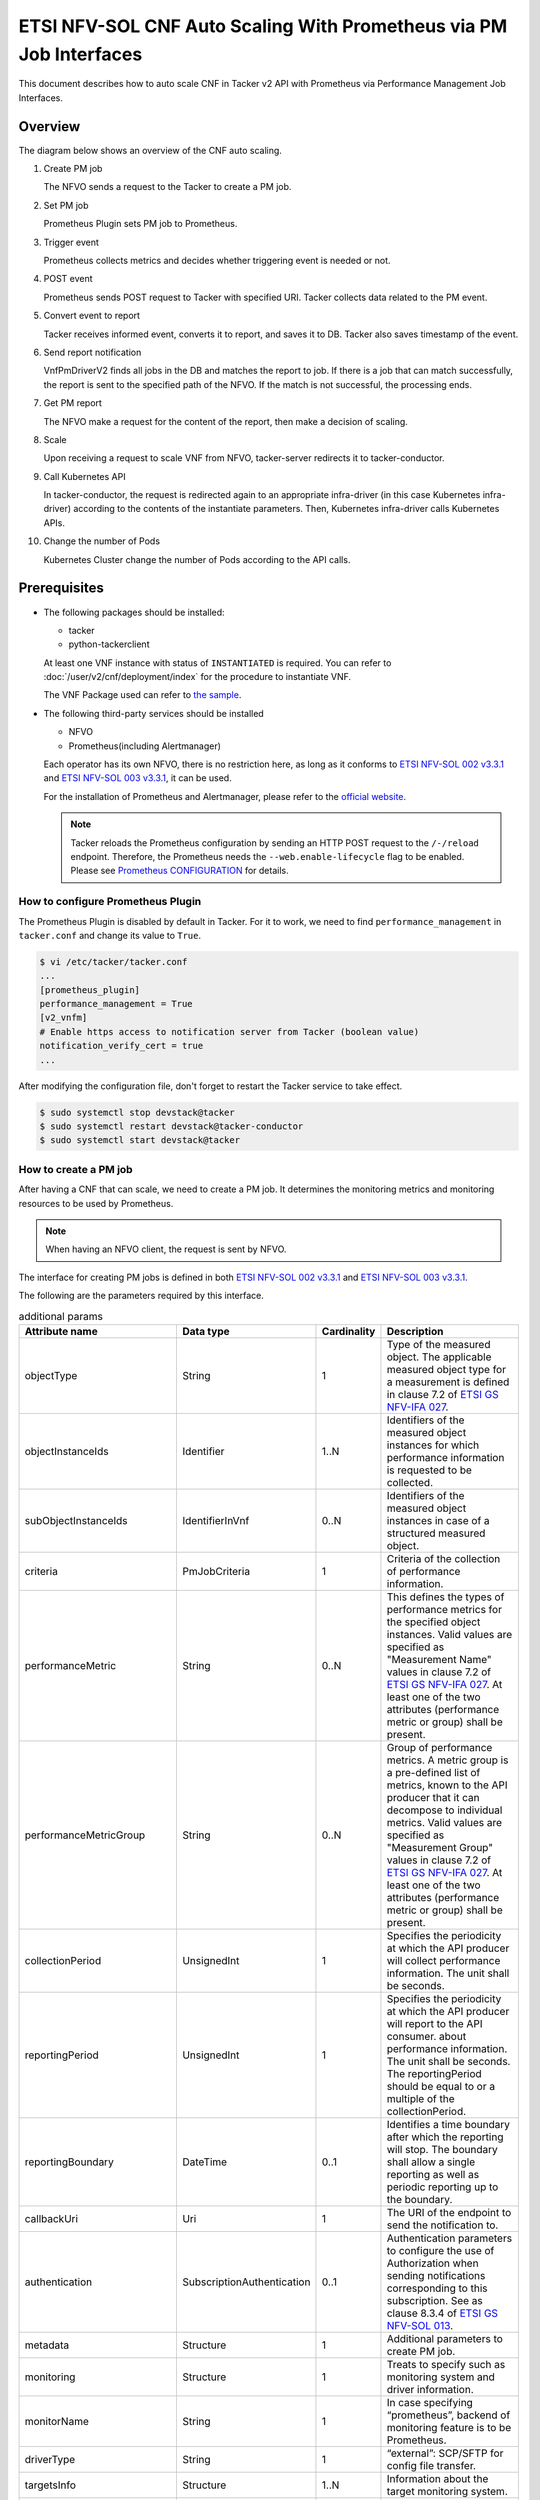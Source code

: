 ===================================================================
ETSI NFV-SOL CNF Auto Scaling With Prometheus via PM Job Interfaces
===================================================================

This document describes how to auto scale CNF in Tacker v2 API with
Prometheus via Performance Management Job Interfaces.


Overview
--------

The diagram below shows an overview of the CNF auto scaling.

1. Create PM job

   The NFVO sends a request to the Tacker to create a PM job.

2. Set PM job

   Prometheus Plugin sets PM job to Prometheus.

3. Trigger event

   Prometheus collects metrics and decides whether triggering event is
   needed or not.

4. POST event

   Prometheus sends POST request to Tacker with specified URI. Tacker
   collects data related to the PM event.

5. Convert event to report

   Tacker receives informed event, converts it to report, and saves
   it to DB. Tacker also saves timestamp of the event.

6. Send report notification

   VnfPmDriverV2 finds all jobs in the DB and matches the report to
   job. If there is a job that can match successfully, the report is
   sent to the specified path of the NFVO. If the match is not successful,
   the processing ends.

7. Get PM report

   The NFVO make a request for the content of the report, then make a
   decision of scaling.

8. Scale

   Upon receiving a request to scale VNF from NFVO, tacker-server
   redirects it to tacker-conductor.

9. Call Kubernetes API

   In tacker-conductor, the request is redirected again to an
   appropriate infra-driver (in this case Kubernetes infra-driver)
   according to the contents of the instantiate parameters. Then,
   Kubernetes infra-driver calls Kubernetes APIs.

10. Change the number of Pods

    Kubernetes Cluster change the number of Pods according to the
    API calls.


.. figure:: img/auto_scale_pm_job.svg


Prerequisites
-------------

* The following packages should be installed:

  * tacker
  * python-tackerclient

  At least one VNF instance with status of ``INSTANTIATED`` is required.
  You can refer to :doc:`/user/v2/cnf/deployment/index` for the
  procedure to instantiate VNF.

  The VNF Package used can refer to `the sample`_.

* The following third-party services should be installed

  * NFVO
  * Prometheus(including Alertmanager)

  Each operator has its own NFVO, there is no restriction here, as long as
  it conforms to `ETSI NFV-SOL 002 v3.3.1`_ and `ETSI NFV-SOL 003 v3.3.1`_,
  it can be used.

  For the installation of Prometheus and Alertmanager, please refer to
  the `official website`_.

  .. note::

    Tacker reloads the Prometheus configuration by sending
    an HTTP POST request to the ``/-/reload`` endpoint.
    Therefore, the Prometheus needs the ``--web.enable-lifecycle`` flag
    to be enabled.
    Please see `Prometheus CONFIGURATION`_ for details.


How to configure Prometheus Plugin
~~~~~~~~~~~~~~~~~~~~~~~~~~~~~~~~~~

The Prometheus Plugin is disabled by default in Tacker.
For it to work, we need to find ``performance_management`` in
``tacker.conf`` and change its value to ``True``.

.. code-block:: console

  $ vi /etc/tacker/tacker.conf
  ...
  [prometheus_plugin]
  performance_management = True
  [v2_vnfm]
  # Enable https access to notification server from Tacker (boolean value)
  notification_verify_cert = true
  ...


After modifying the configuration file, don't forget to restart the
Tacker service to take effect.

.. code-block:: console

  $ sudo systemctl stop devstack@tacker
  $ sudo systemctl restart devstack@tacker-conductor
  $ sudo systemctl start devstack@tacker


How to create a PM job
~~~~~~~~~~~~~~~~~~~~~~

After having a CNF that can scale, we need to create a PM job. It
determines the monitoring metrics and monitoring resources to be
used by Prometheus.

.. note::

  When having an NFVO client, the request is sent by NFVO.


The interface for creating PM jobs is defined in both
`ETSI NFV-SOL 002 v3.3.1`_ and `ETSI NFV-SOL 003 v3.3.1`_.

The following are the parameters required by this interface.

.. list-table:: additional params
  :widths: 18 18 10 50
  :header-rows: 1

  * - Attribute name
    - Data type
    - Cardinality
    - Description
  * - objectType
    - String
    - 1
    - Type of the measured object. The applicable measured object type for a
      measurement is defined in clause 7.2 of `ETSI GS NFV-IFA 027`_.
  * - objectInstanceIds
    - Identifier
    - 1..N
    - Identifiers of the measured object instances for which performance
      information is requested to be collected.
  * - subObjectInstanceIds
    - IdentifierInVnf
    - 0..N
    - Identifiers of the measured object instances in case of a structured
      measured object.
  * - criteria
    - PmJobCriteria
    - 1
    - Criteria of the collection of performance information.
  * - performanceMetric
    - String
    - 0..N
    - This defines the types of performance metrics for the specified object
      instances. Valid values are specified as "Measurement Name" values in
      clause 7.2 of `ETSI GS NFV-IFA 027`_. At least one of the two
      attributes (performance metric or group) shall be present.
  * - performanceMetricGroup
    - String
    - 0..N
    - Group of performance metrics. A metric group is a pre-defined list of
      metrics, known to the API producer that it can decompose to individual
      metrics. Valid values are specified as "Measurement Group" values in
      clause 7.2 of `ETSI GS NFV-IFA 027`_. At least one of the two
      attributes (performance metric or group) shall be present.
  * - collectionPeriod
    - UnsignedInt
    - 1
    - Specifies the periodicity at which the API producer will collect
      performance information. The unit shall be seconds.
  * - reportingPeriod
    - UnsignedInt
    - 1
    - Specifies the periodicity at which the API producer will report to
      the API consumer. about performance information. The unit shall be
      seconds. The reportingPeriod should be equal to or a multiple of
      the collectionPeriod.
  * - reportingBoundary
    - DateTime
    - 0..1
    - Identifies a time boundary after which the reporting will stop. The
      boundary shall allow a single reporting as well as periodic reporting
      up to the boundary.
  * - callbackUri
    - Uri
    - 1
    - The URI of the endpoint to send the notification to.
  * - authentication
    - SubscriptionAuthentication
    - 0..1
    - Authentication parameters to configure the use of Authorization when
      sending notifications corresponding to this subscription. See as
      clause 8.3.4 of `ETSI GS NFV-SOL 013`_.
  * - metadata
    - Structure
    - 1
    - Additional parameters to create PM job.
  * - monitoring
    - Structure
    - 1
    - Treats to specify such as monitoring system and driver information.
  * - monitorName
    - String
    - 1
    - In case specifying “prometheus”, backend of monitoring feature is
      to be Prometheus.
  * - driverType
    - String
    - 1
    - “external”: SCP/SFTP for config file transfer.
  * - targetsInfo
    - Structure
    - 1..N
    - Information about the target monitoring system.
  * - prometheusHost
    - String
    - 1
    - FQDN or ip address of target PrometheusServer.
  * - prometheusHostPort
    - Int
    - 1
    - Port of the ssh target PrometheusServer.
  * - alertRuleConfigPath
    - String
    - 1
    - Path of alertRuleConfig path for target Prometheus.
  * - prometheusReloadApiEndpoint
    - String
    - 1
    - Endpoint url of reload API of target Prometheus.
  * - authInfo
    - Structure
    - 1
    - Define authentication information to access host.
  * - ssh_username
    - String
    - 1
    - The username of the target host for ssh.
  * - ssh_password
    - String
    - 1
    - The password of the target host for ssh.


.. note::

  * If ``subObjectInstanceIds`` is present, the cardinality of the
    ``objectInstanceIds`` attribute shall be 1.
  * ``performanceMetric`` and ``performanceMetricGroup``, at least one of
    the two attributes shall be present.
  * ``objectType`` has only the following values: ``Vnf``, ``Vnfc``,
    ``VnfIntCp``, ``VnfExtCp``.


Create PM job can be executed by the following CLI command.

.. code-block:: console

  $ openstack vnfpm job create sample_param_file.json --os-tacker-api-version 2


The content of the sample ``sample_param_file.json`` in this document is
as follows:

.. code-block:: json

  {
      "objectType": "Vnf",
      "objectInstanceIds": ["a0205e7c-fdeb-4f6c-b266-962246e32626"],
      "criteria": {
      "performanceMetric": ["VCpuUsageMeanVnf.a0205e7c-fdeb-4f6c-b266-962246e32626"],
      "performanceMetricGroup": [],
          "collectionPeriod": 30,
          "reportingPeriod": 60
      },
      "callbackUri": "http://127.0.0.1:9990/notification/callbackuri/a0205e7c-fdeb-4f6c-b266-962246e32626",
      "metadata": {
          "monitoring": {
              "monitorName": "prometheus",
              "driverType": "external",
              "targetsInfo": [
                  {
                      "prometheusHost": "192.168.121.35",
                      "prometheusHostPort": 22,
                      "authInfo": {
                          "ssh_username": "vagrant",
                          "ssh_password": "vagrant"
                      },
                      "alertRuleConfigPath":
                          "/etc/prometheus/rules",
                      "prometheusReloadApiEndpoint":
                          "http://192.168.121.35:9090/-/reload"
                  }
              ]
          }
      }
  }


Here is an example of create PM job:

.. code-block:: console

  $ openstack vnfpm job create sample_param_file.json --os-tacker-api-version 2
  +-------------------------+----------------------------------------------------------------------------------------------------------+
  | Field                   | Value                                                                                                    |
  +-------------------------+----------------------------------------------------------------------------------------------------------+
  | Callback Uri            | http://127.0.0.1:9990/notification/callbackuri/a0205e7c-fdeb-4f6c-b266-962246e32626                      |
  | Criteria                | {                                                                                                        |
  |                         |     "performanceMetric": [                                                                               |
  |                         |         "VCpuUsageMeanVnf.a0205e7c-fdeb-4f6c-b266-962246e32626"                                          |
  |                         |     ],                                                                                                   |
  |                         |     "collectionPeriod": 30,                                                                              |
  |                         |     "reportingPeriod": 60                                                                                |
  |                         | }                                                                                                        |
  | ID                      | 84b227dc-5ed0-411a-aff6-c830528eaec5                                                                     |
  | Links                   | {                                                                                                        |
  |                         |     "self": {                                                                                            |
  |                         |         "href": "http://127.0.0.1:9890/vnfpm/v2/pm_jobs/84b227dc-5ed0-411a-aff6-c830528eaec5"            |
  |                         |     },                                                                                                   |
  |                         |     "objects": [                                                                                         |
  |                         |         {                                                                                                |
  |                         |             "href": "http://127.0.0.1:9890/vnflcm/v2/vnf_instances/a0205e7c-fdeb-4f6c-b266-962246e32626" |
  |                         |         }                                                                                                |
  |                         |     ]                                                                                                    |
  |                         | }                                                                                                        |
  | Object Instance Ids     | [                                                                                                        |
  |                         |     "a0205e7c-fdeb-4f6c-b266-962246e32626"                                                               |
  |                         | ]                                                                                                        |
  | Object Type             | Vnf                                                                                                      |
  | Reports                 | []                                                                                                       |
  | Sub Object Instance Ids |                                                                                                          |
  +-------------------------+----------------------------------------------------------------------------------------------------------+


When creating a PM job, Tacker will modify the configuration file on the
specified Prometheus based on ``metadata``.
Then Prometheus will monitor the specified resource and send the monitored
information to Tacker.

The following is an example of the request body that Prometheus sends
information:

.. code-block:: json

  {
      "receiver": "receiver",
      "status": "firing",
      "alerts": [
          {
              "status": "firing",
              "labels": {
                  "receiver_type": "tacker",
                  "function_type": "vnfpm",
                  "job_id": "84b227dc-5ed0-411a-aff6-c830528eaec5",
                  "metric": "VCpuUsageMeanVnf.a0205e7c-fdeb-4f6c-b266-962246e32626",
                  "object_instance_id": "a0205e7c-fdeb-4f6c-b266-962246e32626"
              },
              "annotations": {
                  "value": 99
              },
              "startsAt": "2022-06-21T23:47:36.453Z",
              "endsAt": "0001-01-01T00:00:00Z",
              "generatorURL": "http://192.168.121.35:9090/graph?g0.expr=up%7Bjob%3D%22node%22%7D+%3D%3D+0&g0.tab=1",
              "fingerprint": "5ef77f1f8a3ecb8d"
          }
      ],
      "groupLabels": {},
      "commonLabels": {
          "alertname": "NodeInstanceDown",
          "job": "node"
      },
      "commonAnnotations": {
          "description": "sample"
      },
      "externalURL": "http://192.168.121.35:9093",
      "version": "4",
      "groupKey": "{}:{}",
      "truncatedAlerts": 0
  }


Tacker converts the received monitoring information into a report and
sends a notification request to NFVO.

The following is the request body of a sample notification request.

.. code-block:: json

  {
      "id": "29de3afc-0547-4f43-b921-1d6ceaf16bd4",
      "notificationType": "PerformanceInformationAvailableNotification",
      "timeStamp": "2023-11-20T14:25:04Z",
      "pmJobId": "84b227dc-5ed0-411a-aff6-c830528eaec5",
      "objectType": "Vnf",
      "objectInstanceId": "a0205e7c-fdeb-4f6c-b266-962246e32626",
      "_links": {
          "objectInstance": {
              "href": "http://127.0.0.1:9890/vnflcm/v2/vnf_instances/a0205e7c-fdeb-4f6c-b266-962246e32626"
          },
          "pmJob": {
              "href": "http://127.0.0.1:9890/vnfpm/v2/pm_jobs/84b227dc-5ed0-411a-aff6-c830528eaec5"
          },
          "performanceReport": {
              "href": "http://127.0.0.1:9890/vnfpm/v2/pm_jobs/84b227dc-5ed0-411a-aff6-c830528eaec5/reports/eab93857-eb72-49ce-9173-628a3f00ba2d"
          }
      }
  }


.. note::

  The target URL of this notification request is the ``Callback Uri``
  field in the PM job.


How does NFVO Auto Scale CNF
~~~~~~~~~~~~~~~~~~~~~~~~~~~~

NFVO will send a get PM report request to Tacker according to the URL
of the report in the notification request.

The response returned by Tacker is as follows:

.. code-block:: json

  {
      "entries": [{
          "objectType": "Vnf",
          "objectInstanceId": "a0205e7c-fdeb-4f6c-b266-962246e32626",
          "performanceMetric": "VCpuUsageMeanVnf.a0205e7c-fdeb-4f6c-b266-962246e32626",
          "performanceValues": [{
              "timeStamp": "2023-11-20T14:25:04Z",
              "value": "1.0002889206831795"
          }]
      }]
  }


NFVO will determine whether a scale operation is required based on
the report data. If needed, a scale request will be sent to Tacker.


How to use the CLI of PM interfaces
~~~~~~~~~~~~~~~~~~~~~~~~~~~~~~~~~~~

Create a PM job
^^^^^^^^^^^^^^^

The creation of PM job has been introduced in the
`How to create a PM job`_ above, and the use case of the CLI
command can be referred to there.


Get all PM jobs
^^^^^^^^^^^^^^^

Get all PM jobs can be executed by the following CLI command.

.. code-block:: console

  $ openstack vnfpm job list --os-tacker-api-version 2


Here is an example of getting all PM jobs:

.. code-block:: console

  $ openstack vnfpm job list --os-tacker-api-version 2
  +--------------------------------------+-------------+----------------------------------------------------------------------------------------------------------+
  | Id                                   | Object Type | Links                                                                                                    |
  +--------------------------------------+-------------+----------------------------------------------------------------------------------------------------------+
  | 84b227dc-5ed0-411a-aff6-c830528eaec5 | Vnf         | {                                                                                                        |
  |                                      |             |     "self": {                                                                                            |
  |                                      |             |         "href": "http://127.0.0.1:9890/vnfpm/v2/pm_jobs/84b227dc-5ed0-411a-aff6-c830528eaec5"            |
  |                                      |             |     },                                                                                                   |
  |                                      |             |     "objects": [                                                                                         |
  |                                      |             |         {                                                                                                |
  |                                      |             |             "href": "http://127.0.0.1:9890/vnflcm/v2/vnf_instances/a0205e7c-fdeb-4f6c-b266-962246e32626" |
  |                                      |             |         }                                                                                                |
  |                                      |             |     ]                                                                                                    |
  |                                      |             | }                                                                                                        |
  +--------------------------------------+-------------+----------------------------------------------------------------------------------------------------------+


Get the specified PM job
^^^^^^^^^^^^^^^^^^^^^^^^

Get the specified PM job can be executed by the following CLI command.

.. code-block:: console

  $ openstack vnfpm job show JOB_ID --os-tacker-api-version 2


Here is an example of getting the specified PM job:

.. code-block:: console

  $ openstack vnfpm job show 84b227dc-5ed0-411a-aff6-c830528eaec5 --os-tacker-api-version 2
  +-------------------------+----------------------------------------------------------------------------------------------------------+
  | Field                   | Value                                                                                                    |
  +-------------------------+----------------------------------------------------------------------------------------------------------+
  | Callback Uri            | http://127.0.0.1:9990/notification/callbackuri/a0205e7c-fdeb-4f6c-b266-962246e32626                      |
  | Criteria                | {                                                                                                        |
  |                         |     "performanceMetric": [                                                                               |
  |                         |         "VCpuUsageMeanVnf.a0205e7c-fdeb-4f6c-b266-962246e32626"                                          |
  |                         |     ],                                                                                                   |
  |                         |     "collectionPeriod": 30,                                                                              |
  |                         |     "reportingPeriod": 60                                                                                |
  |                         | }                                                                                                        |
  | ID                      | 84b227dc-5ed0-411a-aff6-c830528eaec5                                                                     |
  | Links                   | {                                                                                                        |
  |                         |     "self": {                                                                                            |
  |                         |         "href": "http://127.0.0.1:9890/vnfpm/v2/pm_jobs/84b227dc-5ed0-411a-aff6-c830528eaec5"            |
  |                         |     },                                                                                                   |
  |                         |     "objects": [                                                                                         |
  |                         |         {                                                                                                |
  |                         |             "href": "http://127.0.0.1:9890/vnflcm/v2/vnf_instances/a0205e7c-fdeb-4f6c-b266-962246e32626" |
  |                         |         }                                                                                                |
  |                         |     ]                                                                                                    |
  |                         | }                                                                                                        |
  | Object Instance Ids     | [                                                                                                        |
  |                         |     "a0205e7c-fdeb-4f6c-b266-962246e32626"                                                               |
  |                         | ]                                                                                                        |
  | Object Type             | Vnf                                                                                                      |
  | Reports                 | []                                                                                                       |
  | Sub Object Instance Ids |                                                                                                          |
  +-------------------------+----------------------------------------------------------------------------------------------------------+


Change target PM job
^^^^^^^^^^^^^^^^^^^^

Updating a PM job can only change two fields, callbackUri and authentication.
It can be executed by the following CLI command.

.. code-block:: console

  $ openstack vnfpm job update JOB_ID sample_param_file.json --os-tacker-api-version 2


The content of the sample ``sample_param_file.json`` in this document is
as follows:

.. code-block:: json

  {
      "callbackUri": "http://127.0.0.1:9990/notification/callbackuri/a0205e7c-fdeb-4f6c-b266-962246e32626-update"
  }


Here is an example of changing target PM job:

.. code-block:: console

  $ openstack vnfpm job update 84b227dc-5ed0-411a-aff6-c830528eaec5 sample_param_file.json --os-tacker-api-version 2
  +----------------+--------------------------------------------------------------------------------------------+
  | Field          | Value                                                                                      |
  +----------------+--------------------------------------------------------------------------------------------+
  | Authentication |                                                                                            |
  | Callback Uri   | http://127.0.0.1:9990/notification/callbackuri/a0205e7c-fdeb-4f6c-b266-962246e32626-update |
  +----------------+--------------------------------------------------------------------------------------------+


Delete the specified PM job
^^^^^^^^^^^^^^^^^^^^^^^^^^^

Delete the specified PM job can be executed by the following CLI command.

.. code-block:: console

  $ openstack vnfpm job delete JOB_ID --os-tacker-api-version 2


Here is an example of deleting the specified PM job:

.. code-block:: console

  $ openstack vnfpm job delete 84b227dc-5ed0-411a-aff6-c830528eaec5 --os-tacker-api-version 2
  VNF PM job '84b227dc-5ed0-411a-aff6-c830528eaec5' deleted successfully


Get the specified PM report
^^^^^^^^^^^^^^^^^^^^^^^^^^^

Get the specified PM report can be executed by the following CLI command.

.. code-block:: console

  $ openstack vnfpm report show JOB_ID REPORT_ID --os-tacker-api-version 2


Here is an example of getting the specified PM report:

.. code-block:: console

  $ openstack vnfpm report show 84b227dc-5ed0-411a-aff6-c830528eaec5 eab93857-eb72-49ce-9173-628a3f00ba2d --os-tacker-api-version 2
  +---------+---------------------------------------------------------------------------------------+
  | Field   | Value                                                                                 |
  +---------+---------------------------------------------------------------------------------------+
  | Entries | [                                                                                     |
  |         |     {                                                                                 |
  |         |         "objectType": "Vnf",                                                          |
  |         |         "objectInstanceId": "a0205e7c-fdeb-4f6c-b266-962246e32626",                   |
  |         |         "performanceMetric": "VCpuUsageMeanVnf.a0205e7c-fdeb-4f6c-b266-962246e32626", |
  |         |         "performanceValues": [                                                        |
  |         |             {                                                                         |
  |         |                 "timeStamp": "2023-11-20T14:25:04Z",                                  |
  |         |                 "value": "1.0002889206831795"                                         |
  |         |             }                                                                         |
  |         |         ]                                                                             |
  |         |     }                                                                                 |
  |         | ]                                                                                     |
  +---------+---------------------------------------------------------------------------------------+


History of Checks
-----------------

The content of this document has been confirmed to work
using Prometheus 2.45 and Alertmanager 0.26.


.. _ETSI NFV-SOL 002 v3.3.1:
  https://www.etsi.org/deliver/etsi_gs/NFV-SOL/001_099/002/03.03.01_60/gs_nfv-sol002v030301p.pdf
.. _ETSI NFV-SOL 003 v3.3.1:
  https://www.etsi.org/deliver/etsi_gs/NFV-SOL/001_099/003/03.03.01_60/gs_nfv-sol003v030301p.pdf
.. _official website: https://prometheus.io/docs/prometheus/latest/getting_started/
.. _Prometheus CONFIGURATION:
  https://prometheus.io/docs/prometheus/latest/configuration/configuration
.. _the sample:
  https://opendev.org/openstack/tacker/src/branch/master/samples/tests/functional/sol_kubernetes_v2/test_instantiate_cnf_resources
.. _ETSI GS NFV-IFA 027:
  https://www.etsi.org/deliver/etsi_gs/NFV-IFA/001_099/027/03.03.01_60/gs_nfv-ifa027v030301p.pdf
.. _ETSI GS NFV-SOL 013:
  https://www.etsi.org/deliver/etsi_gs/NFV-SOL/001_099/013/03.04.01_60/gs_nfv-sol013v030401p.pdf
